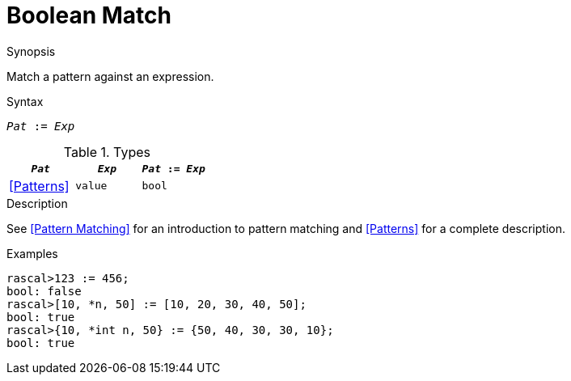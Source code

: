 
[[Boolean-Match]]
# Boolean Match
:concept: Expressions/Values/Boolean/Match

.Synopsis
Match a pattern against an expression.

.Syntax
`_Pat_ := _Exp_`

.Types

//

|====
| `_Pat_`      | `_Exp_` |`_Pat_ := _Exp_`

| <<Patterns>> | `value` | `bool`        
|====

.Function

.Description
See <<Pattern Matching>> for an introduction to pattern matching and <<Patterns>> for a complete description.

.Examples
[source,rascal-shell]
----
rascal>123 := 456;
bool: false
rascal>[10, *n, 50] := [10, 20, 30, 40, 50];
bool: true
rascal>{10, *int n, 50} := {50, 40, 30, 30, 10};
bool: true
----
.Benefits

.Pitfalls


:leveloffset: +1

:leveloffset: -1